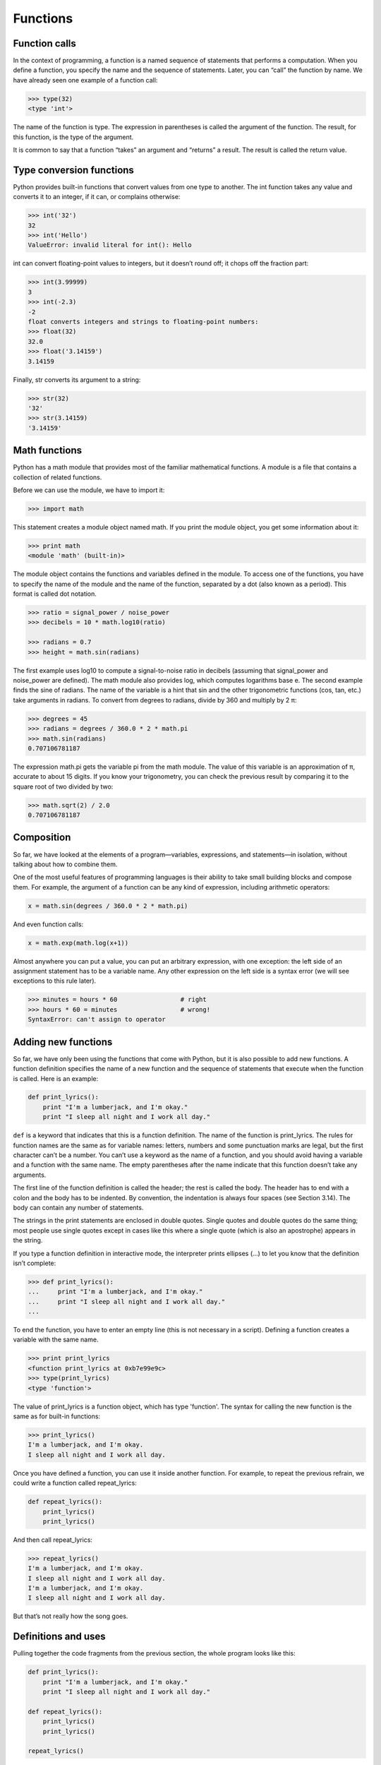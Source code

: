 =========
Functions
=========

Function calls
--------------

In the context of programming, a function is a named sequence of statements that performs a computation. When you define a function, you specify the name and the sequence of statements. Later, you can “call” the function by name. We have already seen one example of a function call:

.. code-block:: python

   >>> type(32)
   <type 'int'>

The name of the function is type. The expression in parentheses is called the argument of the function. The result, for this function, is the type of the argument.

It is common to say that a function “takes” an argument and “returns” a result. The result is called the return value.


Type conversion functions
-------------------------

Python provides built-in functions that convert values from one type to another. The int function takes any value and converts it to an integer, if it can, or complains otherwise:

.. code-block:: python

   >>> int('32')
   32
   >>> int('Hello')
   ValueError: invalid literal for int(): Hello

int can convert floating-point values to integers, but it doesn’t round off; it chops off the fraction part:

.. code-block:: python

   >>> int(3.99999)
   3
   >>> int(-2.3)
   -2
   float converts integers and strings to floating-point numbers:
   >>> float(32)
   32.0
   >>> float('3.14159')
   3.14159


Finally, str converts its argument to a string:


.. code-block:: python

   >>> str(32)
   '32'
   >>> str(3.14159)
   '3.14159'


Math functions
--------------

Python has a math module that provides most of the familiar mathematical functions. A module is a file that contains a collection of related functions.

Before we can use the module, we have to import it:

.. code-block:: python

   >>> import math

This statement creates a module object named math. If you print the module object, you get some information about it:

.. code-block:: python
                
   >>> print math
   <module 'math' (built-in)>

The module object contains the functions and variables defined in the module. To access one of the functions, you have to specify the name of the module and the name of the function, separated by a dot (also known as a period). This format is called dot notation.

.. code-block:: python
                
   >>> ratio = signal_power / noise_power
   >>> decibels = 10 * math.log10(ratio)

   >>> radians = 0.7
   >>> height = math.sin(radians)

   
The first example uses log10 to compute a signal-to-noise ratio in decibels (assuming that signal_power and noise_power are defined). The math module also provides log, which computes logarithms base e.
The second example finds the sine of radians. The name of the variable is a hint that sin and the other trigonometric functions (cos, tan, etc.) take arguments in radians. To convert from degrees to radians, divide by 360 and multiply by 2 π:

.. code-block:: python

   >>> degrees = 45
   >>> radians = degrees / 360.0 * 2 * math.pi
   >>> math.sin(radians)
   0.707106781187
   
The expression math.pi gets the variable pi from the math module. The value of this variable is an approximation of π, accurate to about 15 digits.
If you know your trigonometry, you can check the previous result by comparing it to the square root of two divided by two:

.. code-block:: python
                
   >>> math.sqrt(2) / 2.0
   0.707106781187

   
Composition
-----------


So far, we have looked at the elements of a program—variables, expressions, and statements—in isolation, without talking about how to combine them.

One of the most useful features of programming languages is their ability to take small building blocks and compose them. For example, the argument of a function can be any kind of expression, including arithmetic operators:

.. code-block:: python
                
   x = math.sin(degrees / 360.0 * 2 * math.pi)
   
And even function calls:

.. code-block:: python
                
   x = math.exp(math.log(x+1))
   
Almost anywhere you can put a value, you can put an arbitrary expression, with one exception: the left side of an assignment statement has to be a variable name. Any other expression on the left side is a syntax error (we will see exceptions to this rule later).

.. code-block:: python
                
   >>> minutes = hours * 60                 # right
   >>> hours * 60 = minutes                 # wrong!
   SyntaxError: can't assign to operator


Adding new functions
--------------------

So far, we have only been using the functions that come with Python, but it is also possible to add new functions. A function definition specifies the name of a new function and the sequence of statements that execute when the function is called.
Here is an example:

.. code-block:: python
                
   def print_lyrics():
       print "I'm a lumberjack, and I'm okay."
       print "I sleep all night and I work all day."
       
``def`` is a keyword that indicates that this is a function definition. The name of the function is print_lyrics. The rules for function names are the same as for variable names: letters, numbers and some punctuation marks are legal, but the first character can’t be a number. You can’t use a keyword as the name of a function, and you should avoid having a variable and a function with the same name.
The empty parentheses after the name indicate that this function doesn’t take any arguments.

The first line of the function definition is called the header; the rest is called the body. The header has to end with a colon and the body has to be indented. By convention, the indentation is always four spaces (see Section 3.14). The body can contain any number of statements.

The strings in the print statements are enclosed in double quotes. Single quotes and double quotes do the same thing; most people use single quotes except in cases like this where a single quote (which is also an apostrophe) appears in the string.

If you type a function definition in interactive mode, the interpreter prints ellipses (...) to let you know that the definition isn’t complete:

.. code-block:: python
                
   >>> def print_lyrics():
   ...     print "I'm a lumberjack, and I'm okay."
   ...     print "I sleep all night and I work all day."
   ...
   
To end the function, you have to enter an empty line (this is not necessary in a script).
Defining a function creates a variable with the same name.

.. code-block:: python
                
   >>> print print_lyrics
   <function print_lyrics at 0xb7e99e9c>
   >>> type(print_lyrics)
   <type 'function'>
   
The value of print_lyrics is a function object, which has type 'function'.
The syntax for calling the new function is the same as for built-in functions:

.. code-block:: python
                
   >>> print_lyrics()
   I'm a lumberjack, and I'm okay.
   I sleep all night and I work all day.
   
Once you have defined a function, you can use it inside another function. For example, to repeat the previous refrain, we could write a function called repeat_lyrics:

.. code-block:: python
                
   def repeat_lyrics():
       print_lyrics()
       print_lyrics()
       
And then call repeat_lyrics:

.. code-block:: python
                
   >>> repeat_lyrics()
   I'm a lumberjack, and I'm okay.
   I sleep all night and I work all day.
   I'm a lumberjack, and I'm okay.
   I sleep all night and I work all day.
   
But that’s not really how the song goes.
   
Definitions and uses
--------------------

Pulling together the code fragments from the previous section, the whole program looks like this:

.. code-block:: python

   def print_lyrics():
       print "I'm a lumberjack, and I'm okay."
       print "I sleep all night and I work all day."

   def repeat_lyrics():
       print_lyrics()
       print_lyrics()

   repeat_lyrics()

This program contains two function definitions: print_lyrics and repeat_lyrics. Function definitions get executed just like other statements, but the effect is to create function objects. The statements inside the function do not get executed until the function is called, and the function definition generates no output.
As you might expect, you have to create a function before you can execute it. In other words, the function definition has to be executed before the first time it is called.


Parameters and arguments
------------------------

Some of the built-in functions we have seen require arguments. For example, when you call math.sin you pass a number as an argument. Some functions take more than one argument: math.pow takes two, the base and the exponent.

Inside the function, the arguments are assigned to variables called parameters. Here is an example of a user-defined function that takes an argument:

.. code-block:: python
                
   def print_twice(bruce):
       print bruce
       print bruce
       
This function assigns the argument to a parameter named bruce. When the function is called, it prints the value of the parameter (whatever it is) twice.
This function works with any value that can be printed.

.. code-block:: python
                
   >>> print_twice('Spam')
   Spam
   Spam
   
   >>> print_twice(17)
   17
   17
   
   >>> print_twice(math.pi)
   3.14159265359
   3.14159265359
   
The same rules of composition that apply to built-in functions also apply to user-defined functions, so we can use any kind of expression as an argument for print_twice:

.. code-block:: python
                
   >>> print_twice('Spam '*4)
   Spam Spam Spam Spam
   Spam Spam Spam Spam
   >>> print_twice(math.cos(math.pi))
   -1.0
   -1.0
   
The argument is evaluated before the function is called, so in the examples the expressions 'Spam '*4 and math.cos(math.pi) are only evaluated once.
You can also use a variable as an argument:

.. code-block:: python
                
   >>> michael = 'Eric, the half a bee.'
   >>> print_twice(michael)
   Eric, the half a bee.
   Eric, the half a bee.
   
The name of the variable we pass as an argument (michael) has nothing to do with the name of the parameter (bruce). It doesn’t matter what the value was called back home (in the caller); here in print_twice, we call everybody bruce.


Exercise
--------

Create a function with number argument (int). Depending on whether the number is even or odd, print out an appropriate message to the user. Hint: how does an even / odd number react differently when divided by 2?

hint (look bellow)

.. code-block:: python
                
   >>> 0 % 2
   0

   >>> 1 % 2
   1

   >>> 2 % 2
   0

   >>> 3 % 2
   1
                
   >>> 4 % 2
   0

   >>> 5 % 2
   1
   
